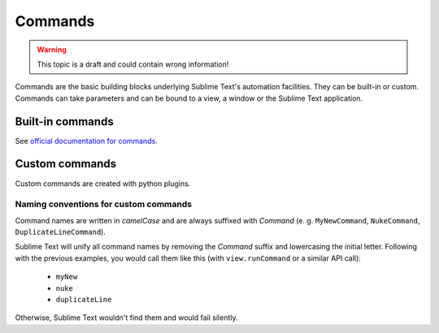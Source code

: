 Commands
========

.. WARNING::
    This topic is a draft and could contain wrong information!

Commands are the basic building blocks underlying Sublime Text's automation
facilities. They can be built-in or custom. Commands can take parameters and can
be bound to a view, a window or the Sublime Text application.

Built-in commands
*****************

See `official documentation for commands`_.

.. _official documentation for commands: http://www.sublimetext.com/docs/commands

Custom commands
***************

Custom commands are created with python plugins.

Naming conventions for custom commands
--------------------------------------

Command names are written in *camelCase* and are always suffixed with *Command*
(e. g. ``MyNewCommand``, ``NukeCommand``, ``DuplicateLineCommand``).

Sublime Text will unify all command names by removing the *Command* suffix and
lowercasing the initial letter. Following with the previous examples, you would
call them like this (with ``view.runCommand`` or a similar API call):

    - ``myNew``
    - ``nuke``
    - ``duplicateLine``

Otherwise, Sublime Text wouldn't find them and would fail silently.
